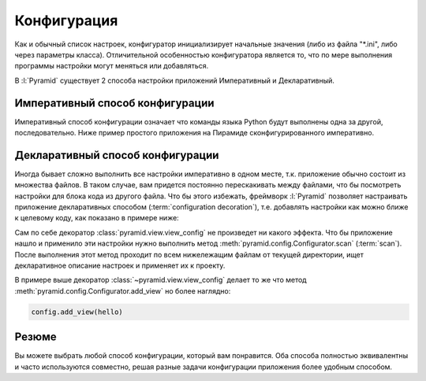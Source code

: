 Конфигурация
============

Как и обычный список настроек, конфигуратор инициализирует начальные значения
(либо из файла "\*.ini", либо через параметры класса). Отличительной особенностью
конфигуратора является то, что по мере выполнения программы настройки могут
меняться или добавляться.

В :l:`Pyramid` существует 2 способа настройки приложений Императивный и
Декларативный.

Императивный способ конфигурации
--------------------------------

Императивный способ конфигурации означает что команды языка Python будут
выполнены одна за другой, последовательно. Ниже пример простого приложения на
Пирамиде сконфигурированного императивно.

.. code-block:: python
   :linenos:
   :emphasize-lines: 9-11

   from wsgiref.simple_server import make_server
   from pyramid.config import Configurator
   from pyramid.response import Response

   def hello_world(request):
       return Response('Hello world!')

   if __name__ == '__main__':
       config = Configurator()
       config.add_view(hello_world)
       app = config.make_wsgi_app()
       server = make_server('0.0.0.0', 8080, app)
       server.serve_forever()

Декларативный способ конфигурации
---------------------------------

Иногда бывает сложно выполнить все настройки императивно в одном месте, т.к. приложение обычно состоит из множества файлов. В таком случае, вам придется постоянно перескакивать между файлами, что бы посмотреть настройки для блока кода из другого файла. Что бы этого избежать, фреймворк :l:`Pyramid` позволяет настраивать приложение декларативных способом (:term:`configuration decoration`), т.е. добавлять настройки как можно ближе к целевому коду, как показано в примере ниже:

.. code-block:: python
   :linenos:
   :caption: my-pyramid-app/views.py
   :emphasize-lines: 4

   from pyramid.response import Response
   from pyramid.view import view_config

   @view_config(name='hello', request_method='GET')
   def hello(request):
       return Response('Hello')

Сам по себе декоратор :class:`pyramid.view.view_config` не произведет ни какого
эффекта. Что бы приложение нашло и применило эти настройки нужно выполнить
метод :meth:`pyramid.config.Configurator.scan` (:term:`scan`). После выполнения
этот метод проходит по всем нижележащим файлам от текущей директории, ищет
декларативное описание настроек и применяет их к проекту.

.. code-block:: python
   :linenos:
   :caption: my-pyramid-app/__init__.py
   :emphasize-lines: 6,12

   from wsgiref.simple_server import make_server
   from pyramid.config import Configurator

   if __name__ == '__main__':
       config = Configurator()
       config.scan()
       app = config.make_wsgi_app()
       server = make_server('0.0.0.0', 8080, app)
       server.serve_forever()

В примере выше декоратор :class:`~pyramid.view.view_config` делает то же что
метод :meth:`pyramid.config.Configurator.add_view` но более наглядно:

.. code-block:: python

   config.add_view(hello)

Резюме
------

Вы можете выбрать любой способ конфигурации, который вам понравится.
Оба способа полностью эквивалентны и часто используются совместно, решая разные
задачи конфигурации приложения более удобным способом.

